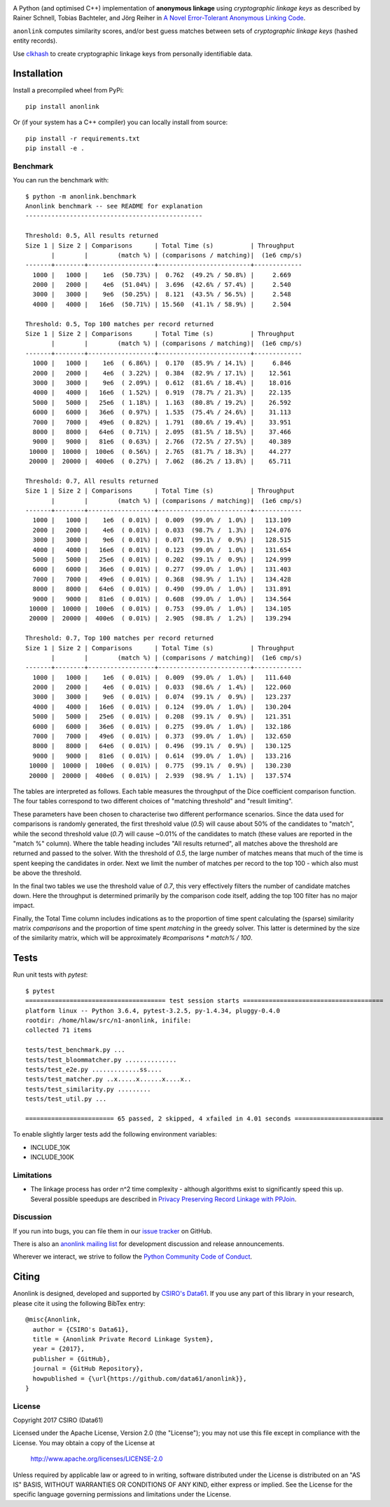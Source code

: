 
.. image:: https://dev.azure.com/data61/Anonlink/_apis/build/status/data61.anonlink?branchName=main
    :target: https://dev.azure.com/data61/Anonlink/_build/latest?definitionId=3&branchName=main


.. image:: https://codecov.io/gh/data61/anonlink/branch/main/graph/badge.svg
    :target: https://codecov.io/gh/data61/anonlink


.. image:: https://requires.io/github/data61/anonlink/requirements.svg?branch=main
    :target: https://requires.io/github/data61/anonlink/requirements/?branch=main


.. image:: https://pepy.tech/badge/anonlink
    :target: https://pepy.tech/project/anonlink


A Python (and optimised C++) implementation of **anonymous linkage** using
*cryptographic linkage keys* as described by Rainer Schnell, Tobias
Bachteler, and Jörg Reiher in `A Novel Error-Tolerant Anonymous Linking
Code <http://grlc.german-microsimulation.de/wp-content/uploads/2017/05/downloadwp-grlc-2011-02.pdf>`__.

``anonlink`` computes similarity scores, and/or best guess matches between sets
of *cryptographic linkage keys* (hashed entity records).

Use `clkhash <https://github.com/data61/clkhash>`__ to create cryptographic linkage keys
from personally identifiable data.

Installation
============

Install a precompiled wheel from PyPi::

    pip install anonlink

Or (if your system has a C++ compiler) you can locally install from source::

    pip install -r requirements.txt
    pip install -e .


Benchmark
---------

You can run the benchmark with:

::

    $ python -m anonlink.benchmark
    Anonlink benchmark -- see README for explanation
    ------------------------------------------------

    Threshold: 0.5, All results returned
    Size 1 | Size 2 | Comparisons      | Total Time (s)          | Throughput
           |        |        (match %) | (comparisons / matching)|  (1e6 cmp/s)
    -------+--------+------------------+-------------------------+-------------
      1000 |   1000 |    1e6  (50.73%) |  0.762  (49.2% / 50.8%) |     2.669
      2000 |   2000 |    4e6  (51.04%) |  3.696  (42.6% / 57.4%) |     2.540
      3000 |   3000 |    9e6  (50.25%) |  8.121  (43.5% / 56.5%) |     2.548
      4000 |   4000 |   16e6  (50.71%) | 15.560  (41.1% / 58.9%) |     2.504

    Threshold: 0.5, Top 100 matches per record returned
    Size 1 | Size 2 | Comparisons      | Total Time (s)          | Throughput
           |        |        (match %) | (comparisons / matching)|  (1e6 cmp/s)
    -------+--------+------------------+-------------------------+-------------
      1000 |   1000 |    1e6  ( 6.86%) |  0.170  (85.9% / 14.1%) |     6.846
      2000 |   2000 |    4e6  ( 3.22%) |  0.384  (82.9% / 17.1%) |    12.561
      3000 |   3000 |    9e6  ( 2.09%) |  0.612  (81.6% / 18.4%) |    18.016
      4000 |   4000 |   16e6  ( 1.52%) |  0.919  (78.7% / 21.3%) |    22.135
      5000 |   5000 |   25e6  ( 1.18%) |  1.163  (80.8% / 19.2%) |    26.592
      6000 |   6000 |   36e6  ( 0.97%) |  1.535  (75.4% / 24.6%) |    31.113
      7000 |   7000 |   49e6  ( 0.82%) |  1.791  (80.6% / 19.4%) |    33.951
      8000 |   8000 |   64e6  ( 0.71%) |  2.095  (81.5% / 18.5%) |    37.466
      9000 |   9000 |   81e6  ( 0.63%) |  2.766  (72.5% / 27.5%) |    40.389
     10000 |  10000 |  100e6  ( 0.56%) |  2.765  (81.7% / 18.3%) |    44.277
     20000 |  20000 |  400e6  ( 0.27%) |  7.062  (86.2% / 13.8%) |    65.711

    Threshold: 0.7, All results returned
    Size 1 | Size 2 | Comparisons      | Total Time (s)          | Throughput
           |        |        (match %) | (comparisons / matching)|  (1e6 cmp/s)
    -------+--------+------------------+-------------------------+-------------
      1000 |   1000 |    1e6  ( 0.01%) |  0.009  (99.0% /  1.0%) |   113.109
      2000 |   2000 |    4e6  ( 0.01%) |  0.033  (98.7% /  1.3%) |   124.076
      3000 |   3000 |    9e6  ( 0.01%) |  0.071  (99.1% /  0.9%) |   128.515
      4000 |   4000 |   16e6  ( 0.01%) |  0.123  (99.0% /  1.0%) |   131.654
      5000 |   5000 |   25e6  ( 0.01%) |  0.202  (99.1% /  0.9%) |   124.999
      6000 |   6000 |   36e6  ( 0.01%) |  0.277  (99.0% /  1.0%) |   131.403
      7000 |   7000 |   49e6  ( 0.01%) |  0.368  (98.9% /  1.1%) |   134.428
      8000 |   8000 |   64e6  ( 0.01%) |  0.490  (99.0% /  1.0%) |   131.891
      9000 |   9000 |   81e6  ( 0.01%) |  0.608  (99.0% /  1.0%) |   134.564
     10000 |  10000 |  100e6  ( 0.01%) |  0.753  (99.0% /  1.0%) |   134.105
     20000 |  20000 |  400e6  ( 0.01%) |  2.905  (98.8% /  1.2%) |   139.294

    Threshold: 0.7, Top 100 matches per record returned
    Size 1 | Size 2 | Comparisons      | Total Time (s)          | Throughput
           |        |        (match %) | (comparisons / matching)|  (1e6 cmp/s)
    -------+--------+------------------+-------------------------+-------------
      1000 |   1000 |    1e6  ( 0.01%) |  0.009  (99.0% /  1.0%) |   111.640
      2000 |   2000 |    4e6  ( 0.01%) |  0.033  (98.6% /  1.4%) |   122.060
      3000 |   3000 |    9e6  ( 0.01%) |  0.074  (99.1% /  0.9%) |   123.237
      4000 |   4000 |   16e6  ( 0.01%) |  0.124  (99.0% /  1.0%) |   130.204
      5000 |   5000 |   25e6  ( 0.01%) |  0.208  (99.1% /  0.9%) |   121.351
      6000 |   6000 |   36e6  ( 0.01%) |  0.275  (99.0% /  1.0%) |   132.186
      7000 |   7000 |   49e6  ( 0.01%) |  0.373  (99.0% /  1.0%) |   132.650
      8000 |   8000 |   64e6  ( 0.01%) |  0.496  (99.1% /  0.9%) |   130.125
      9000 |   9000 |   81e6  ( 0.01%) |  0.614  (99.0% /  1.0%) |   133.216
     10000 |  10000 |  100e6  ( 0.01%) |  0.775  (99.1% /  0.9%) |   130.230
     20000 |  20000 |  400e6  ( 0.01%) |  2.939  (98.9% /  1.1%) |   137.574


The tables are interpreted as follows. Each table measures the throughput
of the Dice coefficient comparison function. The four tables correspond to
two different choices of "matching threshold" and "result limiting".

These parameters have been chosen to characterise two different performance
scenarios. Since the data used for comparisons is randomly generated, the
first threshold value (`0.5`) will cause about 50% of the candidates to
"match", while the second threshold value (`0.7`) will cause ~0.01% of the
candidates to match (these values are reported in the "match %" column).
Where the table heading includes "All results returned", all matches above
the threshold are returned and passed to the solver.
With the threshold of `0.5`, the large number of matches means that much
of the time is spent keeping the candidates in order. Next we limit the
number of matches per record to the top 100 - which also must be above the
threshold.

In the final two tables we use the threshold value of `0.7`, this very
effectively filters the number of candidate matches down. Here the throughput
is determined primarily by the comparison code itself, adding the top 100
filter has no major impact.

Finally, the Total Time column includes indications as to the
proportion of time spent calculating the (sparse) similarity matrix
`comparisons` and the proportion of time spent `matching` in the
greedy solver. This latter is determined by the size of the similarity
matrix, which will be approximately `#comparisons * match% / 100`.

Tests
=====

Run unit tests with `pytest`:

::

    $ pytest
    ====================================== test session starts ======================================
    platform linux -- Python 3.6.4, pytest-3.2.5, py-1.4.34, pluggy-0.4.0
    rootdir: /home/hlaw/src/n1-anonlink, inifile:
    collected 71 items

    tests/test_benchmark.py ...
    tests/test_bloommatcher.py ..............
    tests/test_e2e.py .............ss....
    tests/test_matcher.py ..x.....x......x....x..
    tests/test_similarity.py .........
    tests/test_util.py ...

    ======================== 65 passed, 2 skipped, 4 xfailed in 4.01 seconds ========================

To enable slightly larger tests add the following environment variables:

-  INCLUDE_10K
-  INCLUDE_100K

Limitations
-----------

-  The linkage process has order n^2 time complexity - although algorithms exist to
   significantly speed this up. Several possible speedups are described
   in `Privacy Preserving Record Linkage with PPJoin <http://dbs.uni-leipzig.de/file/P4Join-BTW2015.pdf>`__.


Discussion
----------

If you run into bugs, you can file them in our `issue tracker <https://github.com/data61/anonlink/issues>`__
on GitHub.

There is also an `anonlink mailing list <https://groups.google.com/forum/#!forum/anonlink>`__
for development discussion and release announcements.

Wherever we interact, we strive to follow the `Python Community Code of Conduct <https://www.python.org/psf/codeofconduct/>`__.

Citing
======

Anonlink is designed, developed and supported by `CSIRO's Data61 <https://www.data61.csiro.au/>`__. If you use any part
of this library in your research, please cite it using the following BibTex entry::

    @misc{Anonlink,
      author = {CSIRO's Data61},
      title = {Anonlink Private Record Linkage System},
      year = {2017},
      publisher = {GitHub},
      journal = {GitHub Repository},
      howpublished = {\url{https://github.com/data61/anonlink}},
    }


License
-------

Copyright 2017 CSIRO (Data61)

Licensed under the Apache License, Version 2.0 (the "License");
you may not use this file except in compliance with the License.
You may obtain a copy of the License at

    http://www.apache.org/licenses/LICENSE-2.0

Unless required by applicable law or agreed to in writing, software
distributed under the License is distributed on an "AS IS" BASIS,
WITHOUT WARRANTIES OR CONDITIONS OF ANY KIND, either express or implied.
See the License for the specific language governing permissions and
limitations under the License.
